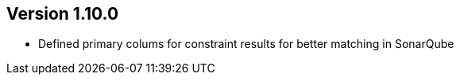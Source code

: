 ifndef::jqa-in-manual[== Version 1.10.0]
ifdef::jqa-in-manual[== Spring Plugin 1.10.0]

- Defined primary colums for constraint results for better matching in SonarQube
